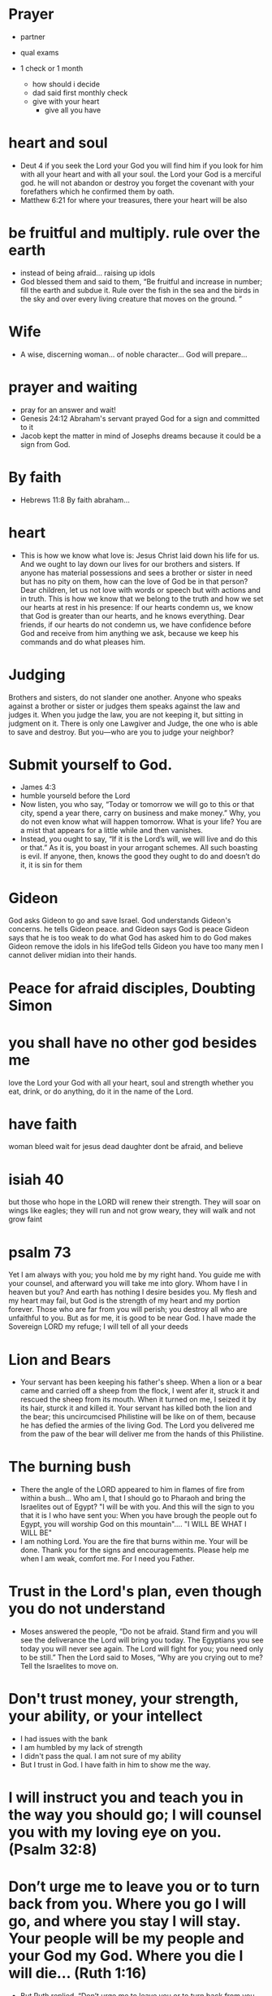 * Prayer
+ partner
+ qual exams

+ 1 check or 1 month
  + how should i decide
  + dad said first monthly check
  + give with your heart
    + give all you have
    
* heart and soul
+ Deut 4 if you seek the Lord your God you will find him if you look for him with all your heart and with all your soul. the Lord your God is a merciful god. he will not abandon or destroy you forget the covenant with your forefathers which he confirmed them by oath.
+ Matthew 6:21 for where your treasures, there your heart will be also
  
* be fruitful and multiply. rule over the earth
+ instead of being afraid... raising up idols
+ God blessed them and said to them, “Be fruitful and increase in number; fill the earth and subdue it. Rule over the fish in the sea and the birds in the sky and over every living creature that moves on the ground. ”


* Wife
+ A wise, discerning woman... of noble character... God will prepare...

* prayer and waiting
+ pray for an answer and wait!
+ Genesis 24:12 Abraham's servant prayed God for a sign and committed to it
+ Jacob kept the matter in mind of Josephs dreams because it could be a sign from God.

* By faith
+ Hebrews 11:8 By faith abraham...

* heart
+ This is how we know what love is: Jesus Christ laid down his life for us. And we ought to lay down our lives for our brothers and sisters. If anyone has material possessions and sees a brother or sister in need but has no pity on them, how can the love of God be in that person? Dear children, let us not love with words or speech but with actions and in truth. This is how we know that we belong to the truth and how we set our hearts at rest in his presence: If our hearts condemn us, we know that God is greater than our hearts, and he knows everything. Dear friends, if our hearts do not condemn us, we have confidence before God and receive from him anything we ask, because we keep his commands and do what pleases him.

* Judging
Brothers and sisters, do not slander one another. Anyone who speaks against a brother or sister or judges them speaks against the law and judges it. When you judge the law, you are not keeping it, but sitting in judgment on it. There is only one Lawgiver and Judge, the one who is able to save and destroy. But you—who are you to judge your neighbor?

* Submit yourself to God.
+ James 4:3
+ humble yourseld before the Lord
+ Now listen, you who say, “Today or tomorrow we will go to this or that city, spend a year there, carry on business and make money.” Why, you do not even know what will happen tomorrow. What is your life? You are a mist that appears for a little while and then vanishes.
+ Instead, you ought to say, “If it is the Lord’s will, we will live and do this or that.” As it is, you boast in your arrogant schemes. All such boasting is evil. If anyone, then, knows the good they ought to do and doesn’t do it, it is sin for them

* Gideon
God asks Gideon to go and save Israel.
God understands Gideon's concerns. he tells Gideon peace. and Gideon says God is peace
Gideon says that he is too weak to do what God has asked him to do
God makes Gideon remove the idols in his lifeGod tells Gideon you have too many men I cannot deliver midian into their hands.
* Peace for afraid disciples, Doubting Simon

* you shall have no other god besides me
love the Lord your God with all your heart, soul and strength
whether you eat, drink, or do anything, do it in the name of the Lord.

* have faith
woman bleed wait for jesus
dead daughter
dont be afraid, and believe

* isiah 40
but those who hope in the LORD will renew their strength. They will soar on wings like eagles; they will run and not grow weary, they will walk and not grow faint

* psalm 73
Yet I am always with you; you hold me by my right hand. You guide me with your counsel, and afterward you will take me into glory. Whom have I in heaven but you? And earth has nothing I desire besides you. My flesh and my heart may fail, but God is the strength of my heart and my portion forever. Those who are far from you will perish; you destroy all who are unfaithful to you. But as for me, it is good to be near God. I have made the Sovereign LORD my refuge; I will tell of all your deeds

* Lion and Bears
+ Your servant has been keeping his father's sheep. When a lion or a bear came and carried off a sheep from the flock, I went afer it, struck it and rescued the sheep from its mouth. When it turned on me, I seized it by its hair, sturck it and killed it. Your servant has killed both the lion and the bear; this uncircumcised Philistine will be like on of them, because he has defied the armies of the living God. The Lord you delivered me from the paw of the bear will deliver me from the hands of this Philistine.

* The burning bush
+ There the angle of the LORD appeared to him in flames of fire from within a bush... Who am I, that I should go to Pharaoh and bring the Israelites out of Egypt? "I will be with you. And this will the sign to you that it is I who have sent you: When you have brough the people out fo Egypt, you will worship God on this mountain".... "I WILL BE WHAT I WILL BE"
+ I am nothing Lord. You are the fire that burns within me. Your will be done. Thank you for the signs and encouragements. Please help me when I am weak, comfort me. For I need you Father.

* Trust in the Lord's plan, even though you do not understand
+ Moses answered the people, “Do not be afraid. Stand firm and you will see the deliverance the Lord will bring you today. The Egyptians you see today you will never see again. The Lord will fight for you; you need only to be still.” Then the Lord said to Moses, “Why are you crying out to me? Tell the Israelites to move on. 

* Don't trust money, your strength, your ability, or your intellect
+ I had issues with the bank
+ I am humbled by my lack of strength
+ I didn't pass the qual. I am not sure of my ability
+ But I trust in God. I have faith in him to show me the way.

* I will instruct you and teach you in the way you should go; I will counsel you with my loving eye on you. (Psalm 32:8)

* Don’t urge me to leave you or to turn back from you. Where you go I will go, and where you stay I will stay. Your people will be my people and your God my God. Where you die I will die... (Ruth 1:16)
+ But Ruth replied, “Don’t urge me to leave you or to turn back from you. Where you go I will go, and where you stay I will stay. Your people will be my people and your God my God. Where you die I will die, and there I will be buried. May the LORD deal with me, be it ever so severely, if even death separates you and me.” When Naomi realized that Ruth was determined to go with her, she stopped urging her.
